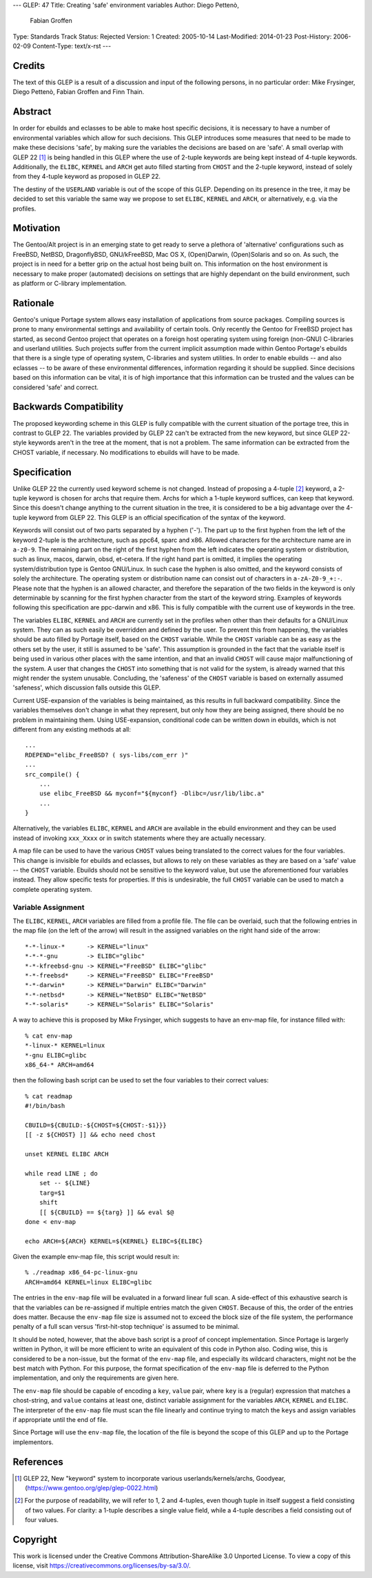 ---
GLEP: 47
Title: Creating 'safe' environment variables
Author: Diego Pettenò,
        Fabian Groffen
Type: Standards Track
Status: Rejected
Version: 1
Created: 2005-10-14
Last-Modified: 2014-01-23
Post-History: 2006-02-09
Content-Type: text/x-rst
---


Credits
=======

The text of this GLEP is a result of a discussion and input of the
following persons, in no particular order: Mike Frysinger, Diego
Pettenò, Fabian Groffen and Finn Thain.


Abstract
========

In order for ebuilds and eclasses to be able to make host specific
decisions, it is necessary to have a number of environmental variables
which allow for such decisions.  This GLEP introduces some measures that
need to be made to make these decisions 'safe', by making sure the
variables the decisions are based on are 'safe'.  A small overlap with
GLEP 22 [1]_ is being handled in this GLEP where the use of 2-tuple
keywords are being kept instead of 4-tuple keywords.  Additionally, the
``ELIBC``, ``KERNEL`` and ``ARCH`` get auto filled starting from
``CHOST`` and the 2-tuple keyword, instead of solely from they 4-tuple
keyword as proposed in GLEP 22.
   
The destiny of the ``USERLAND`` variable is out of the scope of this
GLEP.  Depending on its presence in the tree, it may be decided to set
this variable the same way we propose to set ``ELIBC``, ``KERNEL`` and
``ARCH``, or alternatively, e.g. via the profiles.


Motivation
==========

The Gentoo/Alt project is in an emerging state to get ready to serve a
plethora of 'alternative' configurations such as FreeBSD, NetBSD,
DragonflyBSD, GNU/kFreeBSD, Mac OS X, (Open)Darwin, (Open)Solaris and so
on.  As such, the project is in need for a better grip on the actual
host being built on.  This information on the host environment is
necessary to make proper (automated) decisions on settings that are
highly dependant on the build environment, such as platform or C-library
implementation.


Rationale
=========

Gentoo's unique Portage system allows easy installation of applications
from source packages.  Compiling sources is prone to many environmental
settings and availability of certain tools.  Only recently the Gentoo
for FreeBSD project has started, as second Gentoo project that operates
on a foreign host operating system using foreign (non-GNU) C-libraries
and userland utilities.  Such projects suffer from the current implicit
assumption made within Gentoo Portage's ebuilds that there is a single
type of operating system, C-libraries and system utilities.  In order to
enable ebuilds -- and also eclasses -- to be aware of these
environmental differences, information regarding it should be supplied.
Since decisions based on this information can be vital, it is of high
importance that this information can be trusted and the values can be
considered 'safe' and correct.


Backwards Compatibility
=======================

The proposed keywording scheme in this GLEP is fully compatible with the
current situation of the portage tree, this in contrast to GLEP 22.  The
variables provided by GLEP 22 can't be extracted from the new keyword,
but since GLEP 22-style keywords aren't in the tree at the moment, that
is not a problem.  The same information can be extracted from the CHOST
variable, if necessary.  No modifications to ebuilds will have to be
made.


Specification
=============

Unlike GLEP 22 the currently used keyword scheme is not changed.
Instead of proposing a 4-tuple [2]_ keyword, a 2-tuple keyword is chosen
for archs that require them.  Archs for which a 1-tuple keyword
suffices, can keep that keyword.  Since this doesn't change anything to
the current situation in the tree, it is considered to be a big
advantage over the 4-tuple keyword from GLEP 22.  This GLEP is an
official specification of the syntax of the keyword.

Keywords will consist out of two parts separated by a hyphen ('-').  The
part up to the first hyphen from the left of the keyword 2-tuple is the
architecture, such as ppc64, sparc and x86.  Allowed characters for the
architecture name are in ``a-z0-9``.  The remaining part on the right of
the first hyphen from the left indicates the operating system or
distribution, such as linux, macos, darwin, obsd, et-cetera.  If the
right hand part is omitted, it implies the operating system/distribution
type is Gentoo GNU/Linux.  In such case the hyphen is also omitted, and
the keyword consists of solely the architecture.  The operating system
or distribution name can consist out of characters in ``a-zA-Z0-9_+:-``.
Please note that the hyphen is an allowed character, and therefore the
separation of the two fields in the keyword is only determinable by
scanning for the first hyphen character from the start of the keyword
string.  Examples of keywords following this specification are
ppc-darwin and x86.  This is fully compatible with the current use of
keywords in the tree.

The variables ``ELIBC``, ``KERNEL`` and ``ARCH`` are currently set in
the profiles when other than their defaults for a GNU/Linux system.
They can as such easily be overridden and defined by the user.  To
prevent this from happening, the variables should be auto filled by
Portage itself, based on the ``CHOST`` variable.  While the ``CHOST``
variable can be as easy as the others set by the user, it still is
assumed to be 'safe'.  This assumption is grounded in the fact that the
variable itself is being used in various other places with the same
intention, and that an invalid ``CHOST`` will cause major malfunctioning
of the system.  A user that changes the ``CHOST`` into something that is
not valid for the system, is already warned that this might render the
system unusable.  Concluding, the 'safeness' of the ``CHOST`` variable
is based on externally assumed 'safeness', which discussion falls
outside this GLEP.

Current USE-expansion of the variables is being maintained, as this
results in full backward compatibility.  Since the variables themselves
don't change in what they represent, but only how they are being
assigned, there should be no problem in maintaining them.  Using
USE-expansion, conditional code can be written down in ebuilds, which is
not different from any existing methods at all::

    ...
    RDEPEND="elibc_FreeBSD? ( sys-libs/com_err )"
    ...
    src_compile() {
        ...
        use elibc_FreeBSD && myconf="${myconf} -Dlibc=/usr/lib/libc.a"
        ...
    }

Alternatively, the variables ``ELIBC``, ``KERNEL`` and ``ARCH``
are available in the ebuild environment and they can be used instead of
invoking ``xxx_Xxxx`` or in switch statements where they are actually
necessary.

A map file can be used to have the various ``CHOST`` values being
translated to the correct values for the four variables.  This change is
invisible for ebuilds and eclasses, but allows to rely on these
variables as they are based on a 'safe' value -- the ``CHOST`` variable.
Ebuilds should not be sensitive to the keyword value, but use the
aforementioned four variables instead.  They allow specific tests for
properties.  If this is undesirable, the full ``CHOST`` variable can be
used to match a complete operating system.


Variable Assignment
-------------------

The ``ELIBC``, ``KERNEL``, ``ARCH`` variables are filled from a profile
file.  The file can be overlaid, such that the following entries in the
map file (on the left of the arrow) will result in the assigned
variables on the right hand side of the arrow::

    *-*-linux-*      -> KERNEL="linux"  
    *-*-*-gnu        -> ELIBC="glibc"
    *-*-kfreebsd-gnu -> KERNEL="FreeBSD" ELIBC="glibc"
    *-*-freebsd*     -> KERNEL="FreeBSD" ELIBC="FreeBSD"
    *-*-darwin*      -> KERNEL="Darwin" ELIBC="Darwin"
    *-*-netbsd*      -> KERNEL="NetBSD" ELIBC="NetBSD"
    *-*-solaris*     -> KERNEL="Solaris" ELIBC="Solaris"

A way to achieve this is proposed by Mike Frysinger, which
suggests to have an env-map file, for instance filled with::

    % cat env-map
    *-linux-* KERNEL=linux
    *-gnu ELIBC=glibc
    x86_64-* ARCH=amd64

then the following bash script can be used to set the four variables to
their correct values::

    % cat readmap 
    #!/bin/bash 
    
    CBUILD=${CBUILD:-${CHOST=${CHOST:-$1}}} 
    [[ -z ${CHOST} ]] && echo need chost 
    
    unset KERNEL ELIBC ARCH 
    
    while read LINE ; do 
        set -- ${LINE} 
        targ=$1 
        shift 
        [[ ${CBUILD} == ${targ} ]] && eval $@ 
    done < env-map 
    
    echo ARCH=${ARCH} KERNEL=${KERNEL} ELIBC=${ELIBC}

Given the example env-map file, this script would result in::

    % ./readmap x86_64-pc-linux-gnu 
    ARCH=amd64 KERNEL=linux ELIBC=glibc

The entries in the ``env-map`` file will be evaluated in a forward
linear full scan.  A side-effect of this exhaustive search is that the
variables can be re-assigned if multiple entries match the given
``CHOST``.  Because of this, the order of the entries does matter.
Because the ``env-map`` file size is assumed not to exceed the block
size of the file system, the performance penalty of a full scan versus
'first-hit-stop technique' is assumed to be minimal.

It should be noted, however, that the above bash script is a proof of
concept implementation.  Since Portage is largerly written in Python, it
will be more efficient to write an equivalent of this code in Python
also.  Coding wise, this is considered to be a non-issue, but the format
of the ``env-map`` file, and especially its wildcard characters, might
not be the best match with Python.  For this purpose, the format
specification of the ``env-map`` file is deferred to the Python
implementation, and only the requirements are given here.

The ``env-map`` file should be capable of encoding a ``key``, ``value``
pair, where ``key`` is a (regular) expression that matches a
chost-string, and ``value`` contains at least one, distinct variable
assignment for the variables ``ARCH``, ``KERNEL`` and ``ELIBC``.  The
interpreter of the ``env-map`` file must scan the file linearly and
continue trying to match the ``key``\s and assign variables if
appropriate until the end of file.

Since Portage will use the ``env-map`` file, the location of the file is
beyond the scope of this GLEP and up to the Portage implementors.


References
==========

.. [1] GLEP 22, New "keyword" system to incorporate various
   userlands/kernels/archs, Goodyear,
   (https://www.gentoo.org/glep/glep-0022.html)

.. [2] For the purpose of readability, we will refer to 1, 2 and
   4-tuples, even though tuple in itself suggest a field consisting of
   two values.  For clarity: a 1-tuple describes a single value field,
   while a 4-tuple describes a field consisting out of four values.


Copyright
=========

This work is licensed under the Creative Commons Attribution-ShareAlike 3.0
Unported License.  To view a copy of this license, visit
https://creativecommons.org/licenses/by-sa/3.0/.

